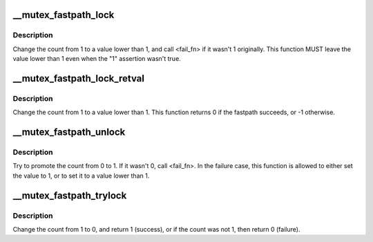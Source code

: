 .. -*- coding: utf-8; mode: rst -*-
.. src-file: arch/powerpc/include/asm/mutex.h

.. _`__mutex_fastpath_lock`:

__mutex_fastpath_lock
=====================

.. c:function:: void __mutex_fastpath_lock(atomic_t *count, void (*) fail_fn (atomic_t *)

    try to take the lock by moving the count from 1 to a 0 value

    :param atomic_t \*count:
        pointer of type atomic_t

    :param (void (\*) fail_fn (atomic_t \*):
        function to call if the original value was not 1

.. _`__mutex_fastpath_lock.description`:

Description
-----------

Change the count from 1 to a value lower than 1, and call <fail_fn> if
it wasn't 1 originally. This function MUST leave the value lower than
1 even when the "1" assertion wasn't true.

.. _`__mutex_fastpath_lock_retval`:

__mutex_fastpath_lock_retval
============================

.. c:function:: int __mutex_fastpath_lock_retval(atomic_t *count)

    try to take the lock by moving the count from 1 to a 0 value

    :param atomic_t \*count:
        pointer of type atomic_t

.. _`__mutex_fastpath_lock_retval.description`:

Description
-----------

Change the count from 1 to a value lower than 1. This function returns 0
if the fastpath succeeds, or -1 otherwise.

.. _`__mutex_fastpath_unlock`:

__mutex_fastpath_unlock
=======================

.. c:function:: void __mutex_fastpath_unlock(atomic_t *count, void (*) fail_fn (atomic_t *)

    try to promote the count from 0 to 1

    :param atomic_t \*count:
        pointer of type atomic_t

    :param (void (\*) fail_fn (atomic_t \*):
        function to call if the original value was not 0

.. _`__mutex_fastpath_unlock.description`:

Description
-----------

Try to promote the count from 0 to 1. If it wasn't 0, call <fail_fn>.
In the failure case, this function is allowed to either set the value to
1, or to set it to a value lower than 1.

.. _`__mutex_fastpath_trylock`:

__mutex_fastpath_trylock
========================

.. c:function:: int __mutex_fastpath_trylock(atomic_t *count, int (*) fail_fn (atomic_t *)

    try to acquire the mutex, without waiting

    :param atomic_t \*count:
        pointer of type atomic_t

    :param (int (\*) fail_fn (atomic_t \*):
        fallback function

.. _`__mutex_fastpath_trylock.description`:

Description
-----------

Change the count from 1 to 0, and return 1 (success), or if the count
was not 1, then return 0 (failure).

.. This file was automatic generated / don't edit.

